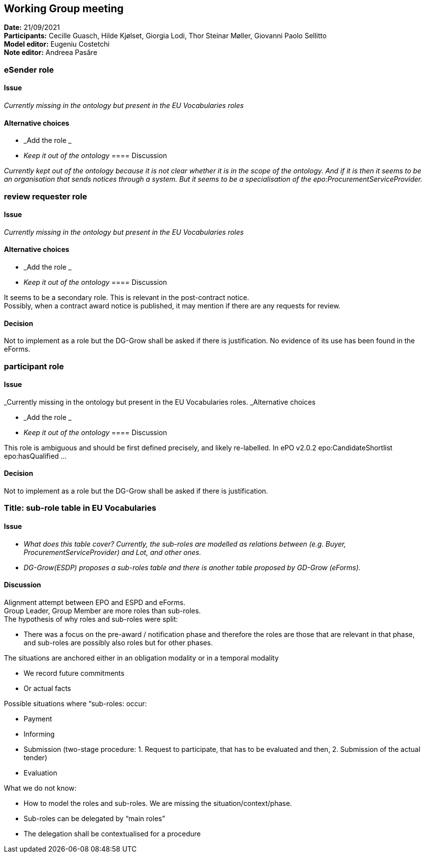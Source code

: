 == Working Group meeting


*Date:* 21/09/2021 +
*Participants:* Cecille Guasch, Hilde Kjølset, Giorgia Lodi, Thor Steinar Møller, Giovanni Paolo Sellitto +
*Model editor:* Eugeniu Costetchi  +
*Note editor:* Andreea Pasăre

=== eSender role

==== Issue

_Currently missing in the ontology but present in the EU Vocabularies roles_

==== Alternative choices

* _Add the role _
* _Keep it out of the ontology_
==== Discussion

_Currently kept out of the ontology because it is not clear whether it is in the scope of the ontology. And if it is then it seems to be an organisation that sends notices through a system. But it seems to be a specialisation of the epo:ProcurementServiceProvider._

=== review requester role

==== Issue

_Currently missing in the ontology but present in the EU Vocabularies roles_

==== Alternative choices

* _Add the role _
* _Keep it out of the ontology_
==== Discussion

It seems to be a secondary role. This is relevant in the post-contract notice.  +
Possibly, when a contract award notice is published, it may mention if there are any requests for review.

==== Decision

Not to implement as a role but the DG-Grow shall be asked if there is justification. No evidence of its use has been found in the eForms.

=== participant role

==== Issue

_Currently missing in the ontology but present in the EU Vocabularies roles. _Alternative choices

* _Add the role _
* _Keep it out of the ontology_
==== Discussion

This role is ambiguous and should be first defined precisely, and likely re-labelled. In ePO v2.0.2 epo:CandidateShortlist epo:hasQualified ...

==== Decision

Not to implement as a role but the DG-Grow shall be asked if there is justification.

=== Title: sub-role table in EU Vocabularies

==== Issue

* _What does this table cover? Currently, the sub-roles are modelled as relations between (e.g. Buyer, ProcurementServiceProvider) and Lot, and other ones._
* _DG-Grow(ESDP) proposes a sub-roles table and there is another table proposed by GD-Grow (eForms)._

==== Discussion

Alignment attempt between EPO and ESPD and eForms.  +
Group Leader, Group Member are more roles than sub-roles.  +
The hypothesis of why roles and sub-roles were split:

* There was a focus on the pre-award / notification phase and therefore the roles are those that are relevant in that phase, and sub-roles are possibly also roles but for other phases.

The situations are anchored either in an obligation modality or in a temporal modality

* We record future commitments
* Or actual facts

Possible situations where “sub-roles: occur:

* Payment
* Informing
* Submission (two-stage procedure: 1. Request to participate, that has to be evaluated and then, 2. Submission of the actual tender)
* Evaluation

What we do not know:

* How to model the roles and sub-roles. We are missing the situation/context/phase.
* Sub-roles can be delegated by “main roles”
* The delegation shall be contextualised for a procedure